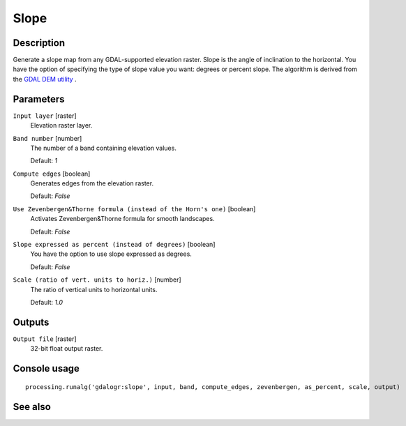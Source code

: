 Slope
=====

Description
-----------

Generate a slope map from any GDAL-supported elevation raster. Slope is the
angle of inclination to the horizontal. You have the option of specifying the
type of slope value you want: degrees or percent slope.
The algorithm is derived from the `GDAL DEM utility <http://www.gdal.org/gdaldem.html>`_ .



Parameters
----------

``Input layer`` [raster]
  Elevation raster layer.

``Band number`` [number]
  The number of a band containing elevation values.

  Default: *1*

``Compute edges`` [boolean]
  Generates edges from the elevation raster.

  Default: *False*

``Use Zevenbergen&Thorne formula (instead of the Horn's one)`` [boolean]
  Activates Zevenbergen&Thorne formula for smooth landscapes.

  Default: *False*

``Slope expressed as percent (instead of degrees)`` [boolean]
  You have the option to use slope expressed as degrees.

  Default: *False*

``Scale (ratio of vert. units to horiz.)`` [number]
  The ratio of vertical units to horizontal units.

  Default: *1.0*

Outputs
-------

``Output file`` [raster]
  32-bit float output raster.

Console usage
-------------

::

  processing.runalg('gdalogr:slope', input, band, compute_edges, zevenbergen, as_percent, scale, output)

See also
--------


